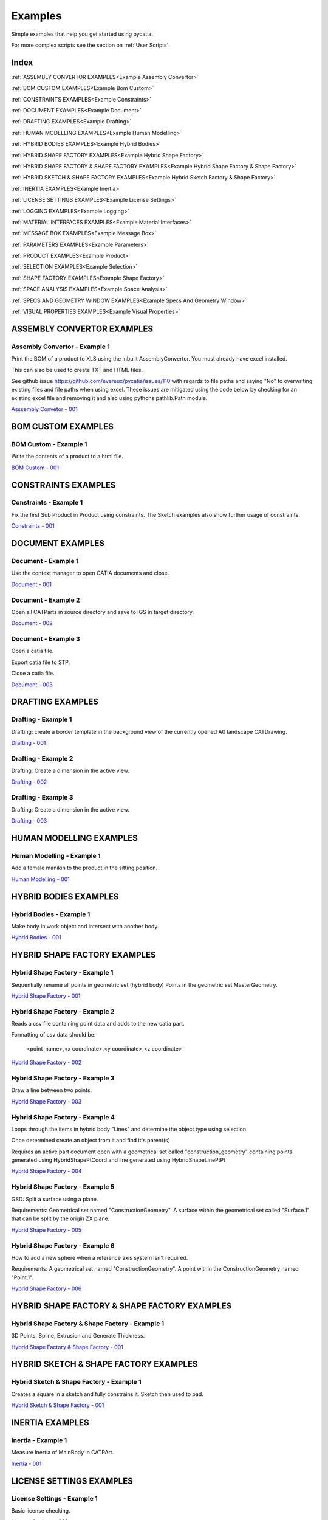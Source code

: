 .. _examples:

Examples
========

Simple examples that help you get started using pycatia.

For more complex scripts see the section on :ref:`User Scripts`.

Index
-----

:ref:`ASSEMBLY CONVERTOR EXAMPLES<Example Assembly Convertor>`

:ref:`BOM CUSTOM EXAMPLES<Example Bom Custom>`

:ref:`CONSTRAINTS EXAMPLES<Example Constraints>`

:ref:`DOCUMENT EXAMPLES<Example Document>`

:ref:`DRAFTING EXAMPLES<Example Drafting>`

:ref:`HUMAN MODELLING EXAMPLES<Example Human Modelling>`

:ref:`HYBRID BODIES EXAMPLES<Example Hybrid Bodies>`

:ref:`HYBRID SHAPE FACTORY EXAMPLES<Example Hybrid Shape Factory>`

:ref:`HYBRID SHAPE FACTORY & SHAPE FACTORY EXAMPLES<Example Hybrid Shape Factory & Shape Factory>`

:ref:`HYBRID SKETCH & SHAPE FACTORY EXAMPLES<Example Hybrid Sketch Factory & Shape Factory>`

:ref:`INERTIA EXAMPLES<Example Inertia>`

:ref:`LICENSE SETTINGS EXAMPLES<Example License Settings>`

:ref:`LOGGING EXAMPLES<Example Logging>`

:ref:`MATERIAL INTERFACES EXAMPLES<Example Material Interfaces>`

:ref:`MESSAGE BOX EXAMPLES<Example Message Box>`

:ref:`PARAMETERS EXAMPLES<Example Parameters>`

:ref:`PRODUCT EXAMPLES<Example Product>`

:ref:`SELECTION EXAMPLES<Example Selection>`

:ref:`SHAPE FACTORY EXAMPLES<Example Shape Factory>`

:ref:`SPACE ANALYSIS EXAMPLES<Example Space Analysis>`

:ref:`SPECS AND GEOMETRY WINDOW EXAMPLES<Example Specs And Geometry Window>`

:ref:`VISUAL PROPERTIES EXAMPLES<Example Visual Properties>`



.. _Example Assembly Convertor:

ASSEMBLY CONVERTOR EXAMPLES
---------------------------

Assembly Convertor - Example 1
~~~~~~~~~~~~~~~~~~~~~~~~~~~~~~

Print the BOM of a product to XLS using the inbuilt AssemblyConvertor. You
must already have excel installed.

This can also be used to create TXT and HTML files.

See github issue https://github.com/evereux/pycatia/issues/110 with regards
to file paths and saying "No" to overwriting existing files and file paths
when using excel. These issues are mitigated using the code below by
checking for an existing excel file and removing it and also using pythons
pathlib.Path module.

`Asssembly Convetor - 001 <https://github.com/evereux/pycatia/blob/master/examples/example__assembly_convetor__001.py>`_



.. _Example Bom Custom:

BOM CUSTOM EXAMPLES
-------------------

BOM Custom - Example 1
~~~~~~~~~~~~~~~~~~~~~~

Write the contents of a product to a html file.

`BOM Custom - 001 <https://github.com/evereux/pycatia/blob/master/examples/example__bom_custom_001.py>`_



.. _Example Constraints:

CONSTRAINTS EXAMPLES
--------------------

Constraints - Example 1
~~~~~~~~~~~~~~~~~~~~~~~

Fix the first Sub Product in Product using constraints. The Sketch examples
also show further usage of constraints.

`Constraints - 001 <https://github.com/evereux/pycatia/blob/master/examples/example__constraints_001.py>`_



.. _Example Document:

DOCUMENT EXAMPLES
-----------------

Document - Example 1
~~~~~~~~~~~~~~~~~~~~

Use the context manager to open CATIA documents and close.

`Document - 001 <https://github.com/evereux/pycatia/blob/master/examples/example__document__001.py>`_

Document - Example 2
~~~~~~~~~~~~~~~~~~~~

Open all CATParts in source directory and save to IGS in target directory.

`Document - 002 <https://github.com/evereux/pycatia/blob/master/examples/example__document__002.py>`_

Document - Example 3
~~~~~~~~~~~~~~~~~~~~

Open a catia file.

Export catia file to STP.

Close a catia file.

`Document - 003 <https://github.com/evereux/pycatia/blob/master/examples/example__document__003.py>`_



.. _Example Drafting:

DRAFTING EXAMPLES
-----------------


Drafting - Example 1
~~~~~~~~~~~~~~~~~~~~

Drafting: create a border template in the background view of the currently opened A0 landscape CATDrawing.

`Drafting - 001 <https://github.com/evereux/pycatia/blob/master/examples/example__drafting__001.py>`_


Drafting - Example 2
~~~~~~~~~~~~~~~~~~~~

Drafting: Create a dimension in the active view.

`Drafting - 002 <https://github.com/evereux/pycatia/blob/master/examples/example__drafting__002.py>`_


Drafting - Example 3
~~~~~~~~~~~~~~~~~~~~

Drafting: Create a dimension in the active view.

`Drafting - 003 <https://github.com/evereux/pycatia/blob/master/examples/example__drafting__003.py>`_



.. _Example Human Modelling:

HUMAN MODELLING EXAMPLES
------------------------

Human Modelling - Example 1
~~~~~~~~~~~~~~~~~~~~~~~~~~~

Add a female manikin to the product in the sitting position.

`Human Modelling - 001 <https://github.com/evereux/pycatia/blob/master/examples/example__human_modelling__001.py>`_



.. _Example Hybrid Bodies:

HYBRID BODIES EXAMPLES
----------------------

Hybrid Bodies - Example 1
~~~~~~~~~~~~~~~~~~~~~~~~~

Make body in work object and intersect with another body.

`Hybrid Bodies - 001 <https://github.com/evereux/pycatia/blob/master/examples/example__hybrid_bodies__001.py>`_



.. _Example Hybrid Shape Factory:

HYBRID SHAPE FACTORY EXAMPLES
-----------------------------

Hybrid Shape Factory - Example 1
~~~~~~~~~~~~~~~~~~~~~~~~~~~~~~~~

Sequentially rename all points in geometric set (hybrid body) Points in the geometric set MasterGeometry.


`Hybrid Shape Factory - 001 <https://github.com/evereux/pycatia/blob/master/examples/example__hybrid_shape_factory__001.py>`_


Hybrid Shape Factory - Example 2
~~~~~~~~~~~~~~~~~~~~~~~~~~~~~~~~

Reads a csv file containing point data and adds to the new catia part.

Formatting of csv data should be:

    <point_name>,<x coordinate>,<y coordinate>,<z coordinate>

`Hybrid Shape Factory - 002 <https://github.com/evereux/pycatia/blob/master/examples/example__hybrid_shape_factory__002.py>`_


Hybrid Shape Factory - Example 3
~~~~~~~~~~~~~~~~~~~~~~~~~~~~~~~~

Draw a line between two points.

`Hybrid Shape Factory - 003 <https://github.com/evereux/pycatia/blob/master/examples/example__hybrid_shape_factory__003.py>`_


Hybrid Shape Factory - Example 4
~~~~~~~~~~~~~~~~~~~~~~~~~~~~~~~~

Loops through the items in hybrid body "Lines" and determine the object type using selection.

Once determined create an object from it and find it's parent(s)

Requires an active part document open with a geometrical set called
"construction_geometry" containing points generated using HybridShapePtCoord
and line generated using HybridShapeLinePtPt


`Hybrid Shape Factory - 004 <https://github.com/evereux/pycatia/blob/master/examples/example__hybrid_shape_factory__004.py>`_

Hybrid Shape Factory - Example 5
~~~~~~~~~~~~~~~~~~~~~~~~~~~~~~~~

GSD: Split a surface using a plane.

Requirements: Geometrical set named "ConstructionGeometry". A surface
within the geometrical set called "Surface.1" that can be split by the
origin ZX plane.

`Hybrid Shape Factory - 005 <https://github.com/evereux/pycatia/blob/master/examples/example__hybrid_shape_factory__005.py>`_


Hybrid Shape Factory - Example 6
~~~~~~~~~~~~~~~~~~~~~~~~~~~~~~~~

How to add a new sphere when a reference axis system isn't required.

Requirements: A geometrical set named "ConstructionGeometry". A point within the ConstructionGeometry named "Point.1".

`Hybrid Shape Factory - 006 <https://github.com/evereux/pycatia/blob/master/examples/example__hybrid_shape_factory__006.py>`_




.. _Example Hybrid Shape Factory & Shape Factory:

HYBRID SHAPE FACTORY & SHAPE FACTORY EXAMPLES
---------------------------------------------

Hybrid Shape Factory & Shape Factory - Example 1
~~~~~~~~~~~~~~~~~~~~~~~~~~~~~~~~~~~~~~~~~~~~~~~~

3D Points, Spline, Extrusion and Generate Thickness.

`Hybrid Shape Factory & Shape Factory - 001 <https://github.com/evereux/pycatia/blob/master/examples/example__hybrid_shape_factory__shape_factory__001.py>`_



.. _Example Hybrid Sketch Factory & Shape Factory:

HYBRID SKETCH & SHAPE FACTORY EXAMPLES
--------------------------------------

Hybrid Sketch & Shape Factory - Example 1
~~~~~~~~~~~~~~~~~~~~~~~~~~~~~~~~~~~~~~~~~

Creates a square in a sketch and fully constrains it. Sketch then used to pad.


`Hybrid Sketch & Shape Factory - 001 <https://github.com/evereux/pycatia/blob/master/examples/example__hybrid_sketch__shape_factory__001.py>`_



.. _Example Inertia:

INERTIA EXAMPLES
----------------

Inertia - Example 1
~~~~~~~~~~~~~~~~~~~

Measure Inertia of MainBody in CATPArt.

`Inertia - 001 <https://github.com/evereux/pycatia/blob/master/examples/example__inertia__001.py>`_



.. _Example License Settings:

LICENSE SETTINGS EXAMPLES
-------------------------

License Settings - Example 1
~~~~~~~~~~~~~~~~~~~~~~~~~~~~

Basic license checking.

`License Settings - 001 <https://github.com/evereux/pycatia/blob/master/examples/example__license_settings__001.py>`_



.. _Example Logging:

LOGGING EXAMPLES
----------------

Logging - Example 1
~~~~~~~~~~~~~~~~~~~

Logging.

`Logging - 001 <https://github.com/evereux/pycatia/blob/master/examples/example__logging__001.py>`_



.. _Example Material Interfaces:

MATERIAL INTERFACES EXAMPLES
----------------------------

Material - Example 1
~~~~~~~~~~~~~~~~~~~~

CATMatInterfaces
        
Opens the material catalog and retrieves the first few materials.

Creates a new part and applies the material to the part, the main body and a
hybrid body.

Creates a new product and applies the material to it.

`Material - 001 <https://github.com/evereux/pycatia/blob/master/examples/example__material__001.py>`_



.. _Example Message Box:

MESSAGE BOX EXAMPLES
--------------------

Message Box - Example 1
~~~~~~~~~~~~~~~~~~~~~~~

This creates a message box with the buttons abort, retry ignore and displays the Warning Query icon.

`Message Box - 001 <https://github.com/evereux/pycatia/blob/master/examples/example__message_box__001.py>`_



.. _Example Parameters:

PARAMETERS EXAMPLES
-------------------

Parameters - Example 1
~~~~~~~~~~~~~~~~~~~~~~

Access the CATIA COM object with a .CATPart open and and display
each parameter along with its name, value and its associated parameter set.

# todo: need to create a source part to support this example.

`Parameters - 001 <https://github.com/evereux/pycatia/blob/master/examples/example__parameters__001.py>`_


Parameters - Example 2
~~~~~~~~~~~~~~~~~~~~~~

Change the Length value of parameter named Thickness.

`Parameters - 002 <https://github.com/evereux/pycatia/blob/master/examples/example__parameters__002.py>`_



.. _Example Product:

PRODUCT EXAMPLES
----------------

Product - Example 1
~~~~~~~~~~~~~~~~~~~

.. warning::

    With regards to pycatia this example only shows how to select the root
    product. The rest is handled by pywinauto. _https://pywinauto.github.io/

    You will need to manually install package pywinauto to run this script.
    Also, the placement of `from pywinauto import Desktop` is important.


Assembly Design: Reorder a Product tree alphabetically. The Product shall
already be loaded.

`Product - 001 <https://github.com/evereux/pycatia/blob/master/examples/example__product__001.py>`_

Product - Example 2
~~~~~~~~~~~~~~~~~~~

Move the first child in product.

`Product - 002 <https://github.com/evereux/pycatia/blob/master/examples/example__product__002.py>`_

Product - Example 3
~~~~~~~~~~~~~~~~~~~

Loop through a CATProduct and analyse children if CATPart.

Only goes two levels deep.

`Product - 003 <https://github.com/evereux/pycatia/blob/master/examples/example_010.py>`_

Product - Example 4
~~~~~~~~~~~~~~~~~~~

Get the position matrix of products (CATPart or CATProduct) in product.

`Product - 004 <https://github.com/evereux/pycatia/blob/master/examples/example__product__004.py>`_

Product - Example 5
~~~~~~~~~~~~~~~~~~~

Loop through a CATProduct and find if sub component is a CATPart or CATProduct.

`Product - 005 <https://github.com/evereux/pycatia/blob/master/examples/example__product__005.py>`_

Product - Example 6
~~~~~~~~~~~~~~~~~~~

Get the Inertia of a product using product.get_technical object and print it's mass.

`Product - 006 <https://github.com/evereux/pycatia/blob/master/examples/example__product__006.py>`_



.. _Example Selection:

SELECTION EXAMPLES
------------------

Selection - Example 1
~~~~~~~~~~~~~~~~~~~~~

Prompt the user to select a product and get it's bounding box parameters

.. warning::

    Currently there must be NO other existing Measure Inertias saved
    ANYWHERE in your product tree as these may be returned and not
    product you have selected.


`Selection - 001 <https://github.com/evereux/pycatia/blob/master/examples/example__selection__001.py>`_


Selection - Example 2
~~~~~~~~~~~~~~~~~~~~~

Usage of the Selection.select_element2 class method which accepts two selection inputs.

`Selection - 002 <https://github.com/evereux/pycatia/blob/master/examples/example__selection__002.py>`_


Selection - Example 3
~~~~~~~~~~~~~~~~~~~~~

Usage of the Selection.select_element2 to select a geometrical feature and report it's properties in a message window.

`Selection - 003 <https://github.com/evereux/pycatia/blob/master/examples/example__selection__003.py>`_



.. _Example Shape Factory:

SHAPE FACTORY EXAMPLES
----------------------

Shape Factory - Example 1
~~~~~~~~~~~~~~~~~~~~~~~~~

Add new bodies to part.
Create a cylinder in an added body.
Do Intersection operations between two bodies..

`Shape Factory - 001 <https://github.com/evereux/pycatia/blob/master/examples/example__shape_factory__001.py>`_


Shape Factory - Example 2
~~~~~~~~~~~~~~~~~~~~~~~~~

Mirror the main body of the part using shape_factory.add_new_symmetry_2.
`Shape Factory - 002 <https://github.com/evereux/pycatia/blob/master/examples/example__shape_factory__002.py>`_



.. _Example Space Analysis:


SPACE ANALYSIS EXAMPLES
-----------------------

Space Analysis - Example 1
~~~~~~~~~~~~~~~~~~~~~~~~~~

Get the center of gravity for the part body 'PartBody'.

`Space Analysis - 001 <https://github.com/evereux/pycatia/blob/master/examples/example__space_analysis__001.py>`_

Space Analysis - Example 2
~~~~~~~~~~~~~~~~~~~~~~~~~~

Get all the points in the geometrical set 'Points' and output co-ordinate to console.

Create your own CATPart with a Geometrical Set called construction_points. Add some points to the Geometrical Set.

`Space Analysis - 002 <https://github.com/evereux/pycatia/blob/master/examples/example__space_analysis__002.py>`_

Space Analysis - Example 3
~~~~~~~~~~~~~~~~~~~~~~~~~~

Find all points in the CATPart and print to console and export to csv.

`Example 3 <https://github.com/evereux/pycatia/blob/master/examples/example__space_analysis__003.py>`_



.. _Example Specs And Geometry Window:

SPECS AND GEOMETRY WINDOW EXAMPLES
----------------------------------

Specs And Geometry Window - Example 1
~~~~~~~~~~~~~~~~~~~~~~~~~~~~~~~~~~~~~

Loop through all the CATParts in a directory and save PLAN VIEW, SIDE VIEW,
END VIEW and ISO pngs for each part.

The tree is turned off and the background turned white for the screen
capture and then turned back on.

`Specs And Geometry Window - 001 <https://github.com/evereux/pycatia/blob/master/examples/example__specs_and_geom_window__001.py>`_



.. _Example Visual Properties:

VISUAL PROPERTIES EXAMPLES
--------------------------

Visual Properties - Example 1
~~~~~~~~~~~~~~~~~~~~~~~~~~~~~

Searching and changing visual properties. Find all Red points and make them
Pink.

`Visual Properties - 001 <https://github.com/evereux/pycatia/blob/master/examples/example__visual_properties__001.py>`_
